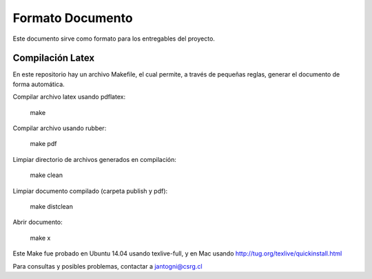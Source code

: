 Formato Documento
==============

Este documento sirve como formato para los entregables del proyecto.


Compilación Latex
------------------

En este repositorio hay un archivo Makefile, el cual permite, a través de pequeñas reglas, generar el documento de forma automática.

Compilar archivo latex usando pdflatex:

	make

Compilar archivo usando rubber:

	make pdf

Limpiar directorio de archivos generados en compilación:

	make clean

Limpiar documento compilado (carpeta publish y pdf):

	make distclean

Abrir documento:

	make x

Este Make fue probado en Ubuntu 14.04 usando texlive-full, y en Mac usando http://tug.org/texlive/quickinstall.html

Para consultas y posibles problemas, contactar a jantogni@csrg.cl
